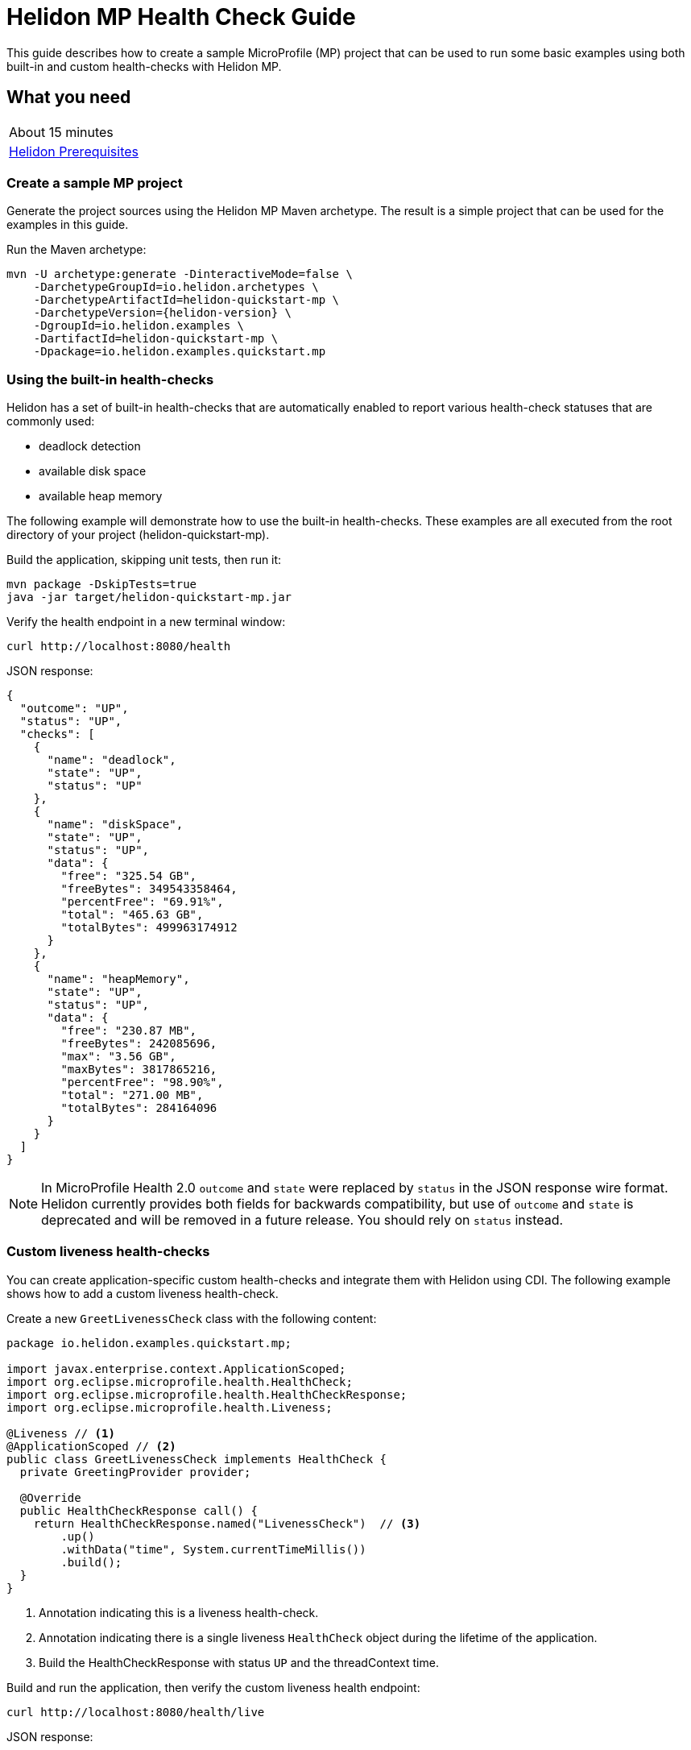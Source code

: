 ///////////////////////////////////////////////////////////////////////////////

    Copyright (c) 2019, 2020 Oracle and/or its affiliates.

    Licensed under the Apache License, Version 2.0 (the "License");
    you may not use this file except in compliance with the License.
    You may obtain a copy of the License at

        http://www.apache.org/licenses/LICENSE-2.0

    Unless required by applicable law or agreed to in writing, software
    distributed under the License is distributed on an "AS IS" BASIS,
    WITHOUT WARRANTIES OR CONDITIONS OF ANY KIND, either express or implied.
    See the License for the specific language governing permissions and
    limitations under the License.

///////////////////////////////////////////////////////////////////////////////

= Helidon MP Health Check Guide
:h1Prefix: MP
:description: Helidon health-checks
:keywords: helidon, health-checks, health, check

This guide describes how to create a sample MicroProfile (MP) project
that can be used to run some basic examples using both built-in and custom health-checks with Helidon MP.

== What you need

[width=50%,role="flex, sm7"]
|===
|About 15 minutes
|<<about/03_prerequisites.adoc,Helidon Prerequisites>>
|===

=== Create a sample MP project

Generate the project sources using the Helidon MP Maven archetype.
The result is a simple project that can be used for the examples in this guide.

[source,bash,subs="attributes+"]
.Run the Maven archetype:
----
mvn -U archetype:generate -DinteractiveMode=false \
    -DarchetypeGroupId=io.helidon.archetypes \
    -DarchetypeArtifactId=helidon-quickstart-mp \
    -DarchetypeVersion={helidon-version} \
    -DgroupId=io.helidon.examples \
    -DartifactId=helidon-quickstart-mp \
    -Dpackage=io.helidon.examples.quickstart.mp
----

=== Using the built-in health-checks

Helidon has a set of built-in health-checks that are automatically enabled to report various
health-check statuses that are commonly used:

* deadlock detection
* available disk space
* available heap memory

The following example will demonstrate how to use the built-in health-checks.  These examples are all executed
from the root directory of your project (helidon-quickstart-mp).

[source,bash]
.Build the application, skipping unit tests, then run it:
----
mvn package -DskipTests=true
java -jar target/helidon-quickstart-mp.jar
----

[source,bash]
.Verify the health endpoint in a new terminal window:
----
curl http://localhost:8080/health
----

[source,json]
.JSON response:
----
{
  "outcome": "UP",
  "status": "UP",
  "checks": [
    {
      "name": "deadlock",
      "state": "UP",
      "status": "UP"
    },
    {
      "name": "diskSpace",
      "state": "UP",
      "status": "UP",
      "data": {
        "free": "325.54 GB",
        "freeBytes": 349543358464,
        "percentFree": "69.91%",
        "total": "465.63 GB",
        "totalBytes": 499963174912
      }
    },
    {
      "name": "heapMemory",
      "state": "UP",
      "status": "UP",
      "data": {
        "free": "230.87 MB",
        "freeBytes": 242085696,
        "max": "3.56 GB",
        "maxBytes": 3817865216,
        "percentFree": "98.90%",
        "total": "271.00 MB",
        "totalBytes": 284164096
      }
    }
  ]
}
----

NOTE: In MicroProfile Health 2.0 `outcome` and `state` were replaced by `status` in the JSON response wire format.
Helidon currently provides both fields for backwards compatibility, but use of `outcome` and `state` is deprecated
and will be removed in a future release. You should rely on `status` instead.

=== Custom liveness health-checks

You can create application-specific custom health-checks and integrate them with Helidon
using CDI.  The following example shows how to add a custom liveness health-check.

[source,java]
.Create a new `GreetLivenessCheck` class with the following content:
----
package io.helidon.examples.quickstart.mp;

import javax.enterprise.context.ApplicationScoped;
import org.eclipse.microprofile.health.HealthCheck;
import org.eclipse.microprofile.health.HealthCheckResponse;
import org.eclipse.microprofile.health.Liveness;

@Liveness // <1>
@ApplicationScoped // <2>
public class GreetLivenessCheck implements HealthCheck {
  private GreetingProvider provider;

  @Override
  public HealthCheckResponse call() {
    return HealthCheckResponse.named("LivenessCheck")  // <3>
        .up()
        .withData("time", System.currentTimeMillis())
        .build();
  }
}
----
<1> Annotation indicating this is a liveness health-check.
<2> Annotation indicating there is a single liveness `HealthCheck` object during the lifetime of the application.
<3> Build the HealthCheckResponse with status `UP` and the threadContext time.

[source,bash]
.Build and run the application, then verify the custom liveness health endpoint:
----
curl http://localhost:8080/health/live
----

[source,json]
.JSON response:
----
{
  "outcome": "UP",
  "status": "UP",
  "checks": [
    {
      "name": "LivenessCheck",
      "state": "UP",
      "status": "UP",
      "data": {
        "time": 1566338255331
      }
    }
  ]
}
----

=== Custom readiness health-check

You can add a readiness check to indicate that the application is ready to be used.  In this
example, the server will wait five seconds before it becomes ready.

[source,java]
.Create a new `GreetReadinessCheck` class with the following content:
----

package io.helidon.examples.quickstart.mp;

import java.time.Duration; // <1>
import java.util.concurrent.atomic.AtomicLong;
import javax.enterprise.context.ApplicationScoped;

import javax.enterprise.context.Initialized;
import javax.enterprise.event.Observes;
import org.eclipse.microprofile.health.HealthCheck;
import org.eclipse.microprofile.health.HealthCheckResponse;
import org.eclipse.microprofile.health.Readiness;

@Readiness // <2>
@ApplicationScoped
public class GreetReadinessCheck implements HealthCheck {
  private AtomicLong readyTime = new AtomicLong(0);


  @Override
  public HealthCheckResponse call() {
    return HealthCheckResponse.named("ReadinessCheck")  // <3>
        .state(isReady())
        .withData("time", readyTime.get())
        .build();
  }

  public void onStartUp(
      @Observes @Initialized(ApplicationScoped.class) Object init) {
    readyTime = new AtomicLong(System.currentTimeMillis()); // <4>
  }

  /**
   * Become ready after 5 seconds
   *
   * @return true if application ready
   */
  private boolean isReady() {
    return Duration.ofMillis(System.currentTimeMillis() - readyTime.get()).getSeconds() >= 5;
  }
}
----
<1> Include additional imports.
<2> Annotation indicating that this is a readiness health-check.
<3> Build the `HealthCheckResponse` with status `UP` after five seconds, else `DOWN`.
<4> Initialize the time at startup.


[source,bash]
.Build and run the application.  Issue the curl command with -v within five seconds and you will see that the application is not ready:
----
curl -v  http://localhost:8080/health/ready
----

[source,json]
.HTTP response:
----
...
< HTTP/1.1 503 Service Unavailable // <1>
...
{
  "outcome": "DOWN",
  "status": "DOWN",
  "checks": [
    {
      "name": "ReadinessCheck",
      "state": "DOWN",
      "status": "DOWN",
      "data": {
        "time": 1566399775700
      }
    }
  ]
}
----
<1> The HTTP status is `503` since the application is not ready.

[source,bash]
.After five seconds you will see the application is ready:
----
curl -v http://localhost:8080/health/ready
----

[source,json]
.JSON response:
----
...
< HTTP/1.1 200 OK // <1>
...
{
  "outcome": "UP",
  "status": "UP",
  "checks": [
    {
      "name": "ReadinessCheck",
      "state": "UP",
      "status": "UP",
      "data": {
        "time": 1566399775700
      }
    }
  ]
}
----
<1> The HTTP status is `200` indicating that the application is ready.

When using the health-check URLs, you can get the following health-check data:

* custom liveness only - http://localhost:8080/health/live
* custom readiness only -  http://localhost:8080/health/ready
* all health-check data -  http://localhost:8080/health

[source,bash]
.Get all the health-check data, including custom data:
----
curl http://localhost:8080/health
----

[source,json]
.JSON response:
----
{
  "outcome": "UP",
  "status": "UP",
  "checks": [
    {
      "name": "LivenessCheck",
      "state": "UP",
      "status": "UP",
      "data": {
        "time": 1566403431536
      }
    },
    {
      "name": "ReadinessCheck",
      "state": "UP",
      "status": "UP",
      "data": {
        "time": 1566403280639
      }
    },
    {
      "name": "deadlock",
      "state": "UP",
      "status": "UP"
    },
    {
      "name": "diskSpace",
      "state": "UP",
      "status": "UP",
      "data": {
        "free": "325.50 GB",
        "freeBytes": 349500698624,
        "percentFree": "69.91%",
        "total": "465.63 GB",
        "totalBytes": 499963174912
      }
    },
    {
      "name": "heapMemory",
      "state": "UP",
      "status": "UP",
      "data": {
        "free": "231.01 MB",
        "freeBytes": 242235928,
        "max": "3.56 GB",
        "maxBytes": 3817865216,
        "percentFree": "98.79%",
        "total": "275.00 MB",
        "totalBytes": 288358400
      }
    }
  ]
}
----


=== Custom health root path and port

You can specify a custom port and root context for the root health endpoint path.
However, you cannot use different ports, such as http://localhost:8080/myhealth and http://localhost:8081/myhealth/live.
Likewise, you cannot use different paths, such as http://localhost:8080/health and http://localhost:8080/probe/live.

The example below will change the root path.

[source,yaml]
.Create a file named `application.yaml` in the `resources` directory with the following contents:
----
health:
  web-context: "myhealth"  // <1>
----
<1> The web-context specifies a new root path for the health endpoint.

[source,bash]
.Build and run the application, then verify that the health endpoint is using the new `/myhealth` root:
----
curl http://localhost:8080/myhealth
curl http://localhost:8080/myhealth/live
curl http://localhost:8080/myhealth/ready
----

The following example will change the root path and the health port.

[source,yaml]
.Update application.yaml to use a different port and root path for the health endpoint:
----
server:
  port: 8080  // <1>
  host: "localhost"
  sockets:
    health: // <2>
      port: 8081 // <3>
      bind-address: "localhost"
health:
  routing: "health" // <4>
  web-context: "myhealth"
----
<1> The default port for the application.
<2> The name of the new socket, it can be any name, this example uses `health`.
<3> The port for the new health socket.
<4> The health endpoint routing uses the new socket `health`.


[source,bash]
.Build and run the application, then verify the health endpoint using port `8081` and `/myhealth`:
----
curl http://localhost:8081/myhealth
curl http://localhost:8081/myhealth/live
curl http://localhost:8081/myhealth/ready
----

=== Using Liveness and Readiness health-checks with Kubernetes

The following example shows how to integrate the Helidon health API with an application that implements
health endpoints for the Kubernetes liveness and readiness probes.

*Delete the contents of `application.yaml` so that the default health endpoint path and port are used.*

[source,bash]
.Rebuild and start the application, then verify the health endpoint:
----
curl http://localhost:8080/health
----

[source,bash]
.Stop the application and build the docker image:
----
docker build -t helidon-quickstart-mp .
----

[source,yaml]
.Create the Kubernetes YAML specification, named `health.yaml`, with the following content:
----
kind: Service
apiVersion: v1
metadata:
  name: helidon-health // <1>
  labels:
    app: helidon-health
spec:
  type: NodePort
  selector:
    app: helidon-health
  ports:
    - port: 8080
      targetPort: 8080
      name: http
---
kind: Deployment
apiVersion: extensions/v1beta1
metadata:
  name: helidon-health // <2>
spec:
  replicas: 1
  template:
    metadata:
      labels:
        app: helidon-health
        version: v1
    spec:
      containers:
        - name: helidon-health
          image: helidon-quickstart-mp
          imagePullPolicy: IfNotPresent
          ports:
            - containerPort: 8080
          livenessProbe:
            httpGet:
              path: /health/live // <3>
              port: 8080
            initialDelaySeconds: 5 // <4>
            periodSeconds: 10
            timeoutSeconds: 3
            failureThreshold: 3
          readinessProbe:
            httpGet:
              path: /health/ready // <5>
              port: 8080
            initialDelaySeconds: 5 // <6>
            periodSeconds: 2
            timeoutSeconds: 3
---
----
<1> A service of type `NodePort` that serves the default routes on port `8080`.
<2> A deployment with one replica of a pod.
<3> The HTTP endpoint for the liveness probe.
<4> The liveness probe configuration.
<5> The HTTP endpoint for the readiness probe.
<6> The readiness probe configuration.


[source,bash]
.Create and deploy the application into Kubernetes:
----
kubectl apply -f ./health.yaml
----

[source,bash]
.Get the service information:
----
kubectl get service/helidon-health
----

[source,bash]
----
NAME             TYPE       CLUSTER-IP      EXTERNAL-IP   PORT(S)          AGE
helidon-health   NodePort   10.107.226.62   <none>        8080:30116/TCP   4s // <1>
----
<1> A service of type `NodePort` that serves the default routes on port `30116`.

[source,bash]
.Verify the health endpoints using port '30116', your port may be different. The JSON response will be the same as your previous test:
----
curl http://localhost:30116/health
----

[source,bash]
.Delete the application, cleaning up Kubernetes resources:
----
kubectl delete -f ./health.yaml
----

=== Summary
This guide demonstrated how to use health-check in a Helidon MP application as follows:

* Access the default health-check
* Create and use custom readiness and liveness checks
* Customize the health-check root path and port
* Integrate Helidon health-check with Kubernetes

Please refer to the following references for additional information:

* MicroProfile health-check specification at https://github.com/eclipse/microprofile-health/releases/tag/2.0
* MicroProfile health-check Javadoc at https://javadoc.io/doc/org.eclipse.microprofile.health/microprofile-health-api/2.0
* Helidon Javadoc at https://helidon.io/docs/latest/apidocs/index.html?overview-summary.html
